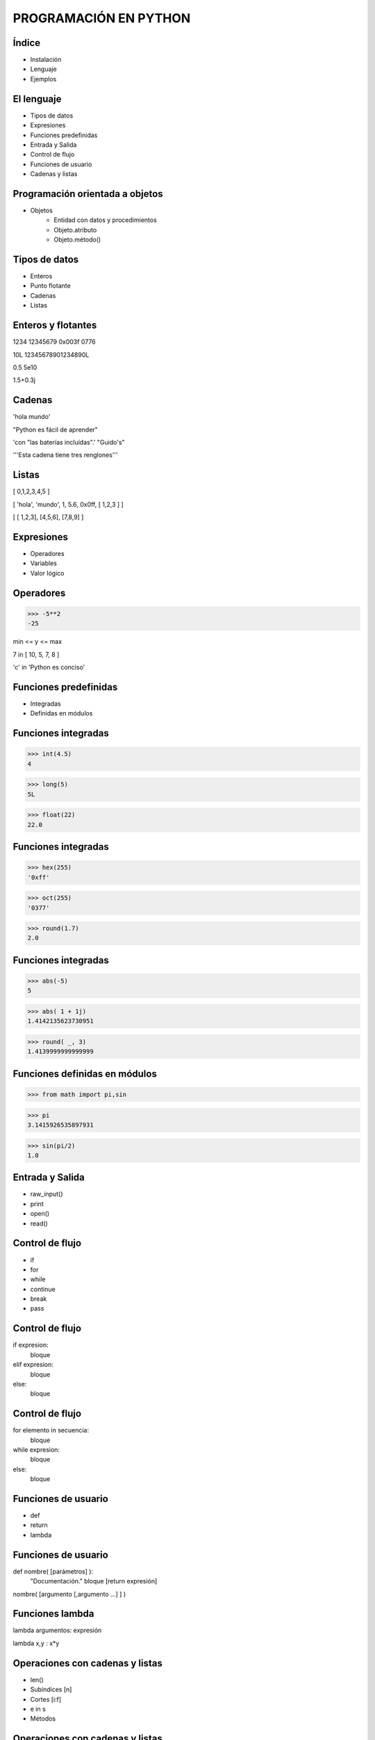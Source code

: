 PROGRAMACIÓN EN PYTHON
======================

Índice 
------

- Instalación

- Lenguaje 

- Ejemplos

El lenguaje
-----------

- Tipos de datos
- Expresiones
- Funciones predefinidas

- Entrada y Salida
- Control de flujo
- Funciones de usuario

- Cadenas y listas

Programación orientada a objetos
--------------------------------

- Objetos
    - Entidad con datos y procedimientos

    - Objeto.atributo

    - Objeto.método()

Tipos de datos
--------------

- Enteros

- Punto flotante

- Cadenas

- Listas

Enteros y flotantes
-------------------

1234   12345679  0x003f   0776

10L  12345678901234890L

0.5  5e10

1.5+0.3j

Cadenas
-------

'hola mundo'

"Python es fácil de aprender"

'con "las baterías incluídas".' "Guido's"

'''Esta cadena
tiene tres
renglones'''

Listas
------

[ 0,1,2,3,4,5 ]

[ 'hola', 'mundo', 1, 5.6, 0x0ff, [ 1,2,3 ] ]

[ [ 1,2,3], [4,5,6], [7,8,9] ]


Expresiones
-----------

- Operadores

- Variables

- Valor lógico

Operadores
----------

>>> -5**2
-25

min <= y <= max

7 in [ 10, 5, 7, 8 ]

'c' in 'Python es conciso'

Funciones predefinidas
----------------------

- Integradas

- Definidas en módulos

Funciones integradas
--------------------

>>> int(4.5)
4

>>> long(5)
5L

>>> float(22)
22.0


Funciones integradas
--------------------

>>> hex(255)
'0xff'

>>> oct(255)
'0377'

>>> round(1.7)
2.0

Funciones integradas
--------------------

>>> abs(-5)
5

>>> abs( 1 + 1j)
1.4142135623730951

>>> round( _, 3)
1.4139999999999999

Funciones definidas en módulos
------------------------------

>>> from math import pi,sin

>>> pi
3.1415926535897931

>>> sin(pi/2)
1.0


Entrada y Salida
----------------

- raw_input()
- print

- open()
- read()

Control de flujo
----------------

- if
- for
- while

- continue
- break
- pass

Control de flujo
----------------

if expresion:
    bloque
elif expresion:
    bloque
else:
    bloque

Control de flujo
----------------

for elemento in secuencia:
    bloque


while expresion:
    bloque
else:
    bloque

Funciones de usuario
--------------------

- def

- return

- lambda

Funciones de usuario
--------------------

def nombre( [parámetros] ):
    "Documentación."
    bloque
    [return expresión]


nombre( [argumento [,argumento ...] ] )

Funciones lambda
----------------

lambda argumentos: expresión

lambda x,y : x*y

Operaciones con cadenas y listas
--------------------------------

- len()

- Subíndices [n]

- Cortes [i:f]

- e in s

- Métodos

Operaciones con cadenas y listas
--------------------------------

len( '1234' )
4

len( [ '0' ] )
1

Operaciones con cadenas
-----------------------

s = 'hola mundo'

s[7]

s[-1]

s[11]

s[2:4]

Operaciones con listas
----------------------

l = [ 10, 4, 7, 'cadena', [ 22, 23 ], (x,y) ]

l[2]

l [ 0:2 ]

l [ 3:5 ]

Operaciones con listas
----------------------

l = [ 10, 4, 7, 'cadena', [ 22, 23 ], (x,y) ]

l.append( 'cabus' )

[ 10, 4, 7, 'cadena', [ 22, 23 ], (x,y), cabus ]

l.insert( 4, 5)
 
[ 10, 4, 7, 'cadena', 5, [ 22, 23 ], (x,y), cabus ]

Operaciones con listas
----------------------

[ 10, 4, 7, 'cadena', 5, [ 22, 23 ], (x,y), cabus ]

l.pop( 3 )
'cadena'

l
[ 10, 4, 7, 5, [ 22, 23 ], (x,y), cabus ]

Listas - métodos
----------------

- sort()

- reverse()

- sort(cmpfunc)

Listas - Usos
-------------

- Pila LIFO

- Cola FIFO

- Matriz

- Lista recursiva

Listas - Usos
-------------

- Pila LIFO
    - append(x)

     [ 1, 2, 3, 4, 5] <---

    - pop()

     [ 1, 2, 3, 4, 5] --->

Listas - Usos
-------------

- Cola FIFO
    - append(x)

     [ 1, 2, 3, 4, 5] <---

    - pop(0)

<--- [ 1, 2, 3, 4, 5]

Listas - Usos
-------------

- Matriz
    - L[r][c]

l = [ [1, 2, 3],  # 1er. elemento
      [4, 5, 6],  # 2do.
      [7, 8, 9] ] # 3ro.

l[0]           l[1][2]
[1, 2, 3]      6


Caracteres especiales
---------------------

- #

- \  

- ( [ {

- ;

- _
